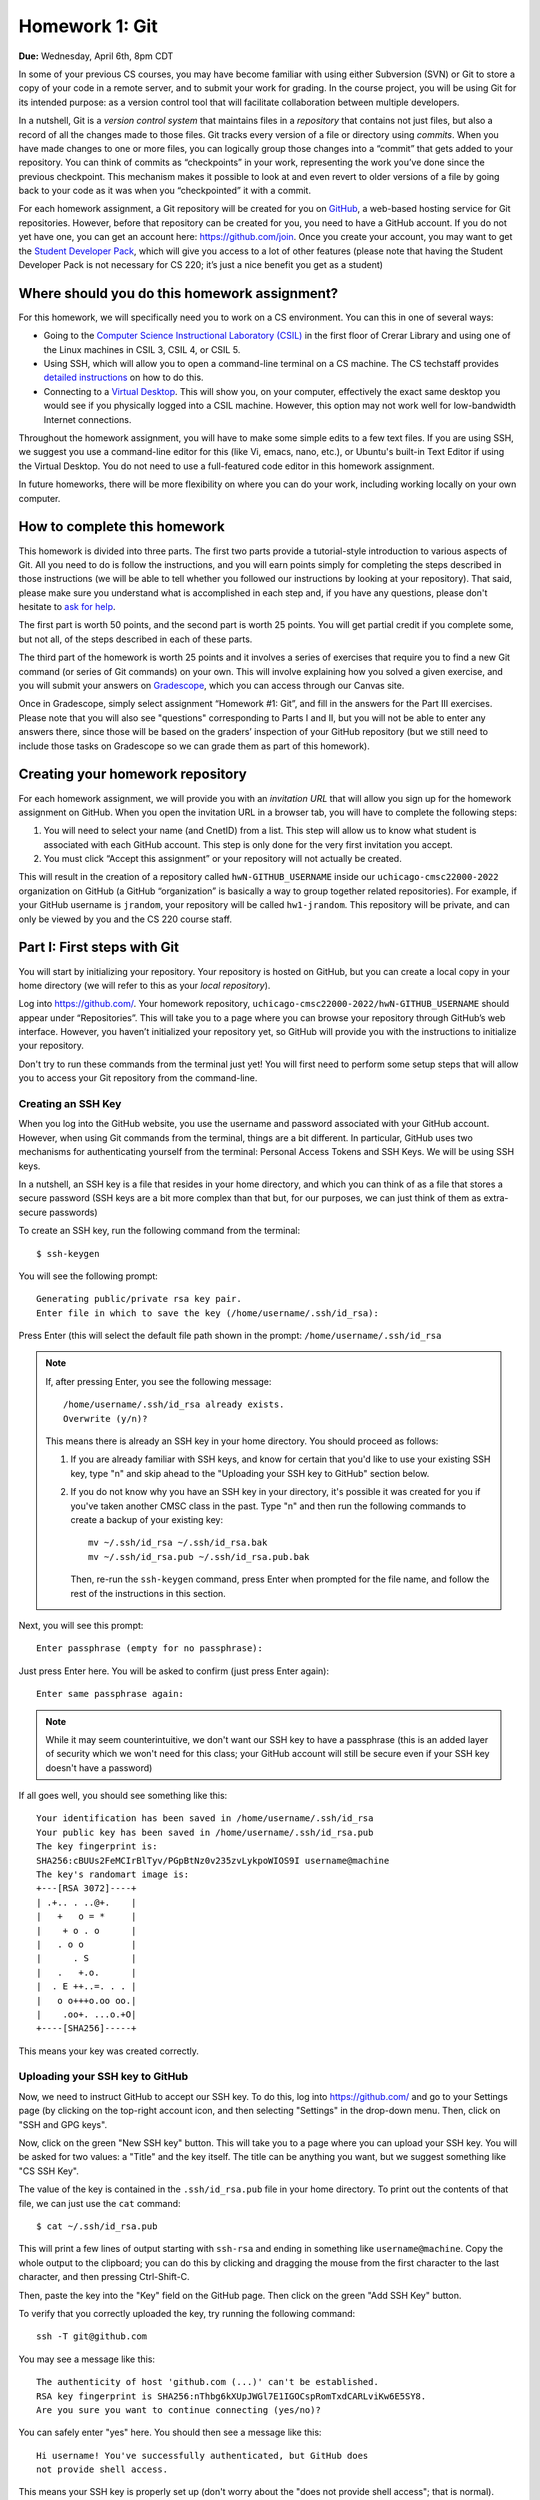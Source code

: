 Homework 1: Git
===============

**Due:** Wednesday, April 6th, 8pm CDT

In some of your previous CS courses, you may have become familiar with
using either Subversion (SVN) or Git to store a copy of your code
in a remote server, and to submit your work for grading.
In the course project, you will be using Git for its intended purpose:
as a version control tool that will facilitate collaboration between
multiple developers.

In a nutshell, Git is a *version control system* that maintains files in a
*repository* that contains not just files, but also a record of all the
changes made to those files. Git tracks every version of a file or
directory using *commits*. When you have made changes to one or more
files, you can logically group those changes into a “commit” that gets
added to your repository. You can think of commits as “checkpoints” in
your work, representing the work you’ve done since the previous
checkpoint. This mechanism makes it possible to look at and even revert
to older versions of a file by going back to your code as it was when
you “checkpointed” it with a commit.

For each homework assignment, a Git repository will be created for you on
`GitHub <https://github.com/>`__, a web-based hosting service for Git
repositories. However, before that repository can be created for you,
you need to have a GitHub account. If you do not yet have one, you can
get an account here: https://github.com/join. Once you create your
account, you may want to get the `Student Developer
Pack <https://education.github.com/pack>`__, which will give you access
to a lot of other features (please note that having the Student
Developer Pack is not necessary for CS 220; it’s just a nice benefit you
get as a student)

Where should you do this homework assignment?
---------------------------------------------

For this homework, we will specifically need you to work on a CS environment.
You can this in one of several ways:

-  Going to the
   `Computer Science Instructional Laboratory (CSIL) <https://csil.cs.uchicago.edu/>`__
   in the first floor of Crerar Library and using one of the Linux
   machines in CSIL 3, CSIL 4, or CSIL 5.
-  Using SSH, which will allow you to open a command-line terminal on a
   CS machine. The CS techstaff provides `detailed
   instructions <https://howto.cs.uchicago.edu/remote_access>`__ on how
   to do this.
-  Connecting to a `Virtual
   Desktop <https://howto.cs.uchicago.edu/techstaff:vdesk>`__. This will
   show you, on your computer, effectively the exact same desktop you
   would see if you physically logged into a CSIL machine. However, this
   option may not work well for low-bandwidth Internet connections.

Throughout the homework assignment, you will have to make some simple edits
to a few text files. If you are using SSH, we suggest you use a command-line
editor for this (like Vi, emacs, nano, etc.), or Ubuntu's built-in Text Editor
if using the Virtual Desktop. You do not need to use a full-featured code editor
in this homework assignment.

In future homeworks, there will be more flexibility on where you can do your
work, including working locally on your own computer.

How to complete this homework
-----------------------------

This homework is divided into three parts. The first two parts provide
a tutorial-style introduction to various aspects of Git. All you need
to do is follow the instructions, and you will earn points simply for completing the
steps described in those instructions
(we will be able to tell whether you followed our instructions by
looking at your repository). That said, please make sure you understand
what is accomplished in each step and, if you have any questions, please
don't hesitate to `ask for help <help.html>`__.

The first part is worth 50 points, and the second part is worth 25 points.
You will get partial credit if you complete some, but not all, of the steps
described in each of these parts.

The third part of the homework is worth 25 points and it involves a series of exercises
that require you to find a new Git command (or series
of Git commands) on your own. This will involve explaining how you solved
a given exercise, and you will submit your answers on
`Gradescope <https://gradescope.com/>`__, which you can access through
our Canvas site.

Once in Gradescope, simply select assignment “Homework #1: Git”, and fill in
the answers for the Part III exercises. Please note that you will also see
"questions" corresponding to Parts I and II, but you will not be able to
enter any answers there, since those will be based
on the graders’ inspection of your GitHub repository (but we still need
to include those tasks on Gradescope so we can grade them as part of
this homework).

Creating your homework repository
---------------------------------

For each homework assignment, we will provide you with an *invitation URL*
that will allow you sign up for the homework assignment on GitHub. When you
open the invitation URL in a browser tab, you will have to complete
the following steps:

#. You will need to select your name (and CnetID) from a list. This step will allow us to know what student is associated with each GitHub account. This step is only done for the very first invitation you accept.

#. You must click “Accept this assignment” or your repository will not actually be created.

This will result in the creation of a repository called
``hwN-GITHUB_USERNAME`` inside our ``uchicago-cmsc22000-2022`` organization
on GitHub (a GitHub “organization” is basically a way to group together
related repositories). For example, if your GitHub username is
``jrandom``, your repository will be called ``hw1-jrandom``. This
repository will be private, and can only be viewed by you and the CS 220
course staff.

Part I: First steps with Git
----------------------------

You will start by initializing your repository. Your
repository is hosted on GitHub, but you can create a local copy in your
home directory (we will refer to this as your *local repository*).

Log into https://github.com/. Your homework repository,
``uchicago-cmsc22000-2022/hwN-GITHUB_USERNAME`` should appear under
“Repositories”. This will take you to a page where you can browse your
repository through GitHub’s web interface. However, you haven’t
initialized your repository yet, so GitHub will provide you with the
instructions to initialize your repository.

Don't try to run these commands from the terminal just yet! You will first
need to perform some setup steps that will allow you to access
your Git repository from the command-line.

Creating an SSH Key
~~~~~~~~~~~~~~~~~~~

When you log into the GitHub website, you use the username and
password associated with your GitHub account. However, when using
Git commands from the terminal, things are a bit different.
In particular, GitHub uses two mechanisms for authenticating yourself
from the terminal: Personal Access Tokens and SSH Keys. We will
be using SSH keys.

In a nutshell, an SSH key is a file that resides in your home directory,
and which you can think of as a file that stores a secure password
(SSH keys are a bit more complex than that but, for our purposes,
we can just think of them as extra-secure passwords)

To create an SSH key, run the following command from the terminal::

    $ ssh-keygen

You will see the following prompt::

    Generating public/private rsa key pair.
    Enter file in which to save the key (/home/username/.ssh/id_rsa):

Press Enter (this will select the default file path shown in the prompt: ``/home/username/.ssh/id_rsa``

.. note::

   If, after pressing Enter, you see the following message::

        /home/username/.ssh/id_rsa already exists.
        Overwrite (y/n)?

   This means there is already an SSH key in your home directory.
   You should proceed as follows:

   1. If you are already familiar with SSH keys, and know for certain
      that you'd like to use your existing SSH key, type "n" and
      skip ahead to the "Uploading your SSH key to GitHub" section below.
   2. If you do not know why you have an SSH key in your directory,
      it's possible it was created for you if you've taken another
      CMSC class in the past. Type "n" and then run the following commands
      to create a backup of your existing key::

            mv ~/.ssh/id_rsa ~/.ssh/id_rsa.bak
            mv ~/.ssh/id_rsa.pub ~/.ssh/id_rsa.pub.bak

      Then, re-run the ``ssh-keygen`` command, press Enter when prompted
      for the file name, and follow the rest of the
      instructions in this section.

Next, you will see this prompt::

    Enter passphrase (empty for no passphrase):

Just press Enter here. You will be asked to confirm (just press Enter again)::

    Enter same passphrase again:

.. note::

    While it may seem counterintuitive, we don't want our SSH
    key to have a passphrase (this is an added layer of security which we won't
    need for this class; your GitHub account will still be secure even if your
    SSH key doesn't have a password)

If all goes well, you should see something like this::

    Your identification has been saved in /home/username/.ssh/id_rsa
    Your public key has been saved in /home/username/.ssh/id_rsa.pub
    The key fingerprint is:
    SHA256:cBUUs2FeMCIrBlTyv/PGpBtNz0v235zvLykpoWIOS9I username@machine
    The key's randomart image is:
    +---[RSA 3072]----+
    | .+.. . ..@+.    |
    |   +   o = *     |
    |    + o . o      |
    |   . o o         |
    |      . S        |
    |   .   +.o.      |
    |  . E ++..=. . . |
    |   o o+++o.oo oo.|
    |    .oo+. ...o.+O|
    +----[SHA256]-----+

This means your key was created correctly.

Uploading your SSH key to GitHub
~~~~~~~~~~~~~~~~~~~~~~~~~~~~~~~~

Now, we need to instruct GitHub to accept our SSH key. To do this, log into https://github.com/
and go to your Settings page (by clicking on the top-right account icon, and then selecting "Settings"
in the drop-down menu. Then, click on "SSH and GPG keys".

Now, click on the green "New SSH key" button. This will take you to a page where you can upload your
SSH key. You will be asked for two values: a "Title" and the key itself. The title can be anything
you want, but we suggest something like "CS SSH Key".

The value of the key is contained in the ``.ssh/id_rsa.pub`` file in your home directory. To print
out the contents of that file, we can just use the ``cat`` command::

    $ cat ~/.ssh/id_rsa.pub

This will print a few lines of output starting with ``ssh-rsa`` and ending in something like ``username@machine``.
Copy the whole output to the clipboard; you can do this by clicking and dragging the mouse from the first
character to the last character, and then pressing Ctrl-Shift-C.

Then, paste the key into the "Key" field on the GitHub page. Then click on the green "Add SSH Key"
button.

To verify that you correctly uploaded the key, try running the following command::

    ssh -T git@github.com

You may see a message like this::

    The authenticity of host 'github.com (...)' can't be established.
    RSA key fingerprint is SHA256:nThbg6kXUpJWGl7E1IGOCspRomTxdCARLviKw6E5SY8.
    Are you sure you want to continue connecting (yes/no)?

You can safely enter "yes" here. You should then see a message like this::

    Hi username! You've successfully authenticated, but GitHub does
    not provide shell access.

This means your SSH key is properly set up (don't worry about the "does not provide shell access"; that is
normal).

If you are unable to set up your SSH key, please make sure to ask for help. You will not
be able to complete the rest of the homework until you've set up your SSH key.

If you would like to set up SSH access from your personal computer at a later time,
GitHub provides some pretty detailed documentation on how to do this in a number
of different operating systems: `Connecting to GitHub with SSH <https://docs.github.com/en/github/authenticating-to-github/connecting-to-github-with-ssh>`__
Please note that we may not be able to assist you with SSH issues on your own computer.


Initializing your repository (continued)
~~~~~~~~~~~~~~~~~~~~~~~~~~~~~~~~~~~~~~~~

Ok, now we're actually ready to initialize your repository.
Do the following:

-  Create a directory in your home directory for CMSC 22000. The name
   and location of this directory is not important, so if you already
   have a preferred directory structure, you’re welcome to use it.
   Otherwise, we suggest you simply do this:

   ::

      cd
      mkdir -p cs220/hw1
      cd cs220/hw1

   (the ``-p`` flag to mkdir will create all the parent directories if
   needed; i.e., if you don't already have a ``cs220`` directory, it will
   create one, and then will create a ``hw1`` directory inside it)

-  Inside that folder, create a file called ``README.md`` and add your
   full name to the file.

-  On your repository’s GitHub page (on the GitHub website), right
   under “Quick setup — if you’ve done this kind of thing before”
   there is a URL field with two buttons: HTTPS and SSH.
   Make sure that “SSH” is selected.

Now, from inside your CMSC 22000 directory, run the commands that appear
under “…or create a new repository on the command line” *except* the
first one (the one that starts with ``echo``).

Don’t worry about what each individual command does; we will be seeing
what most of these commands do in this homework. However, if you encounter
any error messages, please make sure to let us know.

You can verify that your repository was correctly set up by going back
to your repository’s page on GitHub, you should now see it contains a
``README.md`` file. If you click on it, you can see its contents.

Creating a commit
~~~~~~~~~~~~~~~~~

If you make changes to your repository, the way to store those changes
(and the updated versions of the modified files) is by creating a
*commit*. So, let’s start by making some changes:

-  Edit ``README.md`` to also include your CNetID on the same line as your name
-  Create a new file called ``test.txt`` that contains a single line with the text ``Hello, world!``

Creating a commit is a two-step process. First, you have to indicate
what files you want to include in your commit. Let’s say we want to
create a commit that only includes the updated ``README.md`` file. We
can specify this operation explicitly using the ``git add`` command from
the terminal:

::

   git add README.md

This command will not print any output if it is successful.

To create the commit, use the ``git commit`` command. This command will
take all the files you added with ``git add`` and will bundle them into
a commit:

::

   git commit -m "Updated README.md"

The text after the ``-m`` is a short message that describes the changes
you have made since your last commit. Common examples of commit messages
might be “Finished homework 1” or “Implemented insert function for data
struct”.

.. warning::

   If you forget the ``-m`` parameter, Git will think that
   you forgot to specify a commit message. It will graciously open up a
   default editor so that you can enter such a message. This can be useful
   if you want to enter a longer commit message (including multi-line
   messages). We will experiment with this later.

Once you run the above command, you will see something like the
following output:

::

   [main 3e39c15] Updated README.md
    1 file changed, 1 insertion(+), 1 deletion(-)

You’ve created a commit, but you’re not done yet: you haven’t uploaded
it to GitHub yet. Forgetting this step is actually a very common
pitfall, so don’t forget to upload your changes. You must use the
``git push`` command for your changes to be uploaded to the Git
server. *If you don’t, the course staff will not be able to see your work*.
Simply run the following command from the Linux command-line:

::

   git push

This should output something like this:

::

    Enumerating objects: 5, done.
    Counting objects: 100% (5/5), done.
    Writing objects: 100% (3/3), 279 bytes | 279.00 KiB/s, done.
    Total 3 (delta 0), reused 0 (delta 0)
    To https://github.com/uchicago-cmsc22000-2022/hw1-GITHUB_USERNAME.git
       392555e..0c85752  main -> main

You can ignore most of those messages. The important thing is to not see
any warnings or error messages.

.. warning::

   When you push for the first time, you may get a message
   saying that ``push.default is unset``, and suggesting two possible
   commands to remedy the situation. While the rest of the commands in this homework
   will work fine if you don’t run either of these commands, you should run the
   command to use “simple” (this will prevent the warning from appearing
   every time you push)

You can verify that your commit was correctly pushed to GitHub by
going to your repository on the GitHub website. The ``README.md`` file should now
show the updated content (your name and CNetID)

In general, if you’re concerned about whether the course staff are seeing the
right version of your work, you can just go to GitHub. Whatever is shown
on your repository’s page is what the course staff will see. If you wrote
some code, and it doesn’t show up on GitHub, make sure you didn’t forget
to add your files, create a commit, and push the most recent commit to
the server.

``git add`` revisited and ``git status``
~~~~~~~~~~~~~~~~~~~~~~~~~~~~~~~~~~~~~~~~

Let’s make a further change to ``README.md``: Add a line with the text
``CMSC 22000 - Introduction to Software Development``.

So, at this point, we have a file we have already committed
(``README.md``) but where the *local* version is now out of sync with
the version on GitHub. Furthermore, earlier we created a ``test.txt``
file. Is it a part of our repository? You can use the following command
to ask Git for a summary of the files it is tracking:

::

   git status

This command should output something like this:

::

    On branch main
    Your branch is up to date with 'origin/main'.

    Changes not staged for commit:
      (use "git add <file>..." to update what will be committed)
      (use "git restore <file>..." to discard changes in working directory)
        modified:   README.md

    Untracked files:
      (use "git add <file>..." to include in what will be committed)
        test.txt

    no changes added to commit (use "git add" and/or "git commit -a")

.. note::

   When working on CS machines, you should see the message above.  At
   some point, you will start using git with your own machine.
   depending on the version of Git you have installed, the message
   under ``Changes not staged for commit`` may refer to a command
   called ``git checkout`` (instead of ``git restore``). 

Notice that there are two types of files listed here:

-  ``Changes not staged for commit``: This is a list of files that Git
   knows about and have been modified since your last commit, but which
   have not been added to a commit (with ``git add``). Note that we
   *did* use ``git add`` previously with ``README.md`` (which is why Git
   is “tracking” that file), but we have not run ``git add`` since our
   last commit, which means the change we made to ``README.md`` is not
   currently scheduled to be included in any commit. Remember: committing is
   a two-step process (you ``git add`` the files that will be part of
   the commit, and then you create the commit).

-  ``Untracked files``: This is a list of files that Git has found in
   the same directory as your repository, but which Git isn’t tracking.

.. warning::

   You may see some automatically generated files in your
   Untracked files section. Files that start with a pound sign (#) or end
   with a tilde should *not* be added to your repository. Files that end
   with a tilde are backup files created by some editors that are intended
   to help you restore your files if your computer crashes. In general,
   files that are automatically generated should not be committed to your
   repository. Other people should be able to generate their own versions,
   if necessary.

So, let’s go ahead and add ``README.md``:

::

   git add README.md

And re-run ``git status``. You should see something like this:

::

    On branch main
    Your branch is up to date with 'origin/main'.

    Changes to be committed:
      (use "git restore --staged <file>..." to unstage)
        modified:   README.md

    Untracked files:
      (use "git add <file>..." to include in what will be committed)
        test.txt

.. note::

   When working on CS machines, you should see the message above.
   When using your git on own machine and depending on the version of
   Git you have installed, the message under ``Changes to be
   committed`` may refer to a command called ``git reset`` (instead of
   ``git restore``).

Notice how there is now a new category of files:
``Changes to be committed``. Adding ``README.md`` not only added the
file to your repository, it also staged it into the next commit (which,
remember, won’t happen until you actually run ``git commit``).

If we now add ``test.txt``:

::

   git add test.txt

The output of ``git status`` should now look like this:

::

    On branch main
    Your branch is up to date with 'origin/main'.

    Changes to be committed:
      (use "git restore --staged <file>..." to unstage)
        modified:   README.md
        new file:   test.txt

Now, we are going to create a commit with these changes. Notice how we
are not going to use the ``-m`` parameter to ``git commit``:

::

   git commit

When you omit ``-m``, Git will open a terminal text editor where you can
write your commit message, including multi-line commit messages. By
default, the CS machines will use `nano <https://www.nano-editor.org/>`__ for this.
You should see something like this:

::

    # Please enter the commit message for your changes. Lines starting
    # with '#' will be ignored, and an empty message aborts the commit.
    #
    # On branch main
    # Your branch is up to date with 'origin/main'.
    #
    # Changes to be committed:
    #       modified:   README.md
    #       new file:   test.txt
    #


Now, type in the following commit message above the lines that start with ``#``:

::

   Homework 1 updates:

   - Added test.txt
   - Updated README.md file

In nano, you can save the file and exit by pressing Control-X, entering "Y" when
prompted to "save modified buffer" (i.e., whether to save the file before exiting),
and then Enter (you will be asked to confirm the filename to save; do not modify this
in any way, just confirm by pressing Enter).

This will complete the commit, and you will see a message like this:

::

    [main 1810c54] Homework 1 updates:
     2 files changed, 3 insertions(+), 1 deletion(-)
     create mode 100644 test.txt


.. note::

    If you want to change your default command-line editor, add a line like this:

    ::

       export EDITOR=myfavoriteeditor

    At the end of the ``.bashrc`` file in your home directory (make sure you
    replace ``myfavoriteeditor`` with the command for your favorite
    command-line editor: ``vi``, ``emacs``, ``nano``, ``mcedit``, etc.)

Now, edit ``README.md`` and ``test.txt`` and add an extra line to each of them with the text
``Git is pretty cool``. Running ``git status`` should now show the
following:

::

    On branch main
    Your branch is ahead of 'origin/main' by 1 commit.
      (use "git push" to publish your local commits)

    Changes not staged for commit:
      (use "git add <file>..." to update what will be committed)
      (use "git restore <file>..." to discard changes in working directory)
        modified:   README.md
        modified:   test.txt


If we want to create a commit with these changes, we could simply run
``git add README.md test.txt``, but this can get cumbersome if we want to
add a lot of files. Fortunately, we can also do
this:

::

   git add -u

This command will add every file that Git is tracking, and will ignore untracked
files. There are a few other shortcuts for adding multiple files, like
``git add .`` and ``git add --all``, but we strongly suggest you avoid them,
since they can result in adding files you did not intend to add to your
repository.

So, if you run ``git add -u`` and create a commit:

::

   git commit -m "A few more changes"

``git status`` will now show this:

::

    On branch main
    Your branch is ahead of 'origin/main' by 2 commits.
      (use "git push" to publish your local commits)

    nothing to commit, working tree clean


The message ``Your branch is ahead of 'origin/main' by 2 commits.`` is
telling you that your local repository contains two commits that have
not yet been uploaded to GitHub. In fact, if you go to your repository
on the GitHub website, you’ll see that the two commits we just created
are nowhere to be seen. As helpfully pointed out by the above output,
all we need to do is run ``git push``, which should show something like
this:

::

    Enumerating objects: 10, done.
    Counting objects: 100% (10/10), done.
    Delta compression using up to 16 threads
    Compressing objects: 100% (6/6), done.
    Writing objects: 100% (8/8), 728 bytes | 728.00 KiB/s, done.
    Total 8 (delta 1), reused 0 (delta 0)
    remote: Resolving deltas: 100% (1/1), done.
    To git@github.com:uchicago-cmsc22000-2022/hw1-GITHUB_USERNAME.git
       0c85752..e3f9ef1  main -> main


Now go to GitHub. Do you see the updates in your repository? Click on
“Commits” (above the file listing in your repository). If you click on
the individual commits, you will be able to see the exact changes that
were included in each commit.

Now, ``git status`` will look like this:

::

    On branch main
    Your branch is up to date with 'origin/main'.

    nothing to commit, working tree clean


If you see ``nothing to commit, working tree clean``, that means
that there are no changes in your local repository since the last commit
you created (and, additionally, the above output also tells us that all
our commits have also been uploaded to GitHub)

Working from multiple locations
~~~~~~~~~~~~~~~~~~~~~~~~~~~~~~~

So far, you have a local repository in your CS home directory, which you
have been uploading to GitHub using the ``git push`` command. However,
if you work from multiple locations (e.g., on a CS machine but also from
your laptop), you will need to be able to create a local repository in
those locations too. You can do this by running the ``git clone``
command (don’t run this command just yet):

::

   git clone git@github.com:uchicago-cmsc22000-2022/hw1-GITHUB_USERNAME.git

This will create a local repository that “clones” the version of the
repository that is currently stored on GitHub.
For the purposes of this homework, we'll create this second copy in a
separate directory of the same machine where you've been running Git
commands so far. Open a second terminal window, and run the following:

::

   mkdir -p /tmp/$USER/cs220
   cd /tmp/$USER/cs220
   git clone git@github.com:uchicago-cmsc22000-2022/hw1-GITHUB_USERNAME.git

Make sure to replace ``GITHUB_USERNAME`` with your GitHub username!

Take into account that, when you run ``git clone``, the repository is
not cloned *into* the current directory. Instead, a *new* directory
(with the same name as the repository) will be created in the current
directory, and you will need to ``cd`` into it to use Git commands for
that repository.

You now have two local copies of the repository: one in your home
directory (``/home/USER/cs220/hw1``), which we will refer to as your
*home* repository for now and one in ``/tmp``
(``/tmp/USER/cs220/hw1-GITHUB_USERNAME``) which we will
refer to as your *temp* repository.


Now, switch to the window that is open to your home repository, add a
line to ``test.txt`` with the text ``One more change!``. Create a
commit for that change and push it to GitHub (you should know how to
do this by now, but make sure to ask for help if
you’re unsure of how to proceed). Also, you don't have to use any
specific commit message (unlike previous steps where we gave you the
exact message), but make sure your commit message is descriptive and
to the point.

Next, switch to the window that is open to your temp repository, check
if that change appears in the ``test.txt`` file. It will not, because
you have not yet downloaded the latest commits from the
repository. You can do this by running this command:

::

   git pull

This should output something like this:

::

    remote: Enumerating objects: 5, done.
    remote: Counting objects: 100% (5/5), done.
    remote: Compressing objects: 100% (2/2), done.
    remote: Total 3 (delta 0), reused 3 (delta 0), pack-reused 0
    Unpacking objects: 100% (3/3), 312 bytes | 20.00 KiB/s, done.
    From git@github.com:uchicago-cmsc22000-2022/hw1-GITHUB_USERNAME.git
       e3f9ef1..5716877  main       -> origin/main
    Updating e3f9ef1..5716877
    Fast-forward
     test.txt | 3 ++-
     1 file changed, 2 insertions(+), 1 deletion(-)


If you have multiple local repositories (e.g., one on a CS machine and
one on your laptop), it is very important that you remember to run
``git pull`` before you start working, and that you ``git push`` any
changes you make. Otherwise, your local repositories (and the repository
on GitHub) may *diverge* leading to a messy situation called a *merge
conflict* (we discuss conflicts in more detail below). This will be
specially important once you start using Git for its intended purpose:
to collaborate with multiple developers, where each developer will have
their own local repository, and it will become easier for some
developers’ code to diverge from others’.

Discarding changes and unstaging
~~~~~~~~~~~~~~~~~~~~~~~~~~~~~~~~

One of the benefits of using a version control system is that it is very
easy to inspect the history of changes to a given file, as well as to
undo changes we did not intend to make.

For example, edit ``test.txt`` to remove all its contents. Make sure you
do this in your home repository (``/home/USER/cs220/hw1``)
and not in the temp repository you created earlier.

``git status`` will tell us this:

::

    On branch main
    Your branch is up to date with 'origin/main'.

    Changes not staged for commit:
      (use "git add <file>..." to update what will be committed)
      (use "git restore <file>..." to discard changes in working directory)
        modified:   test.txt


If we want to discard the changes we made to ``test.txt``, all we have
to do is follow the helpful advice provided by the above output:

::

   git restore test.txt

.. note::

   In older versions of Git, ``git status`` may refer to the ``git checkout`` command.
   In that case, run this command instead::

        git checkout -- test.txt

If you open ``test.txt``, you’ll see that its contents have been
magically restored!

Now, edit ``test.txt`` and ``README.md`` to add an additional line with
the text ``Hopefully our last change...``. Run ``git add -u`` but don’t
commit it just yet. ``git status`` will show this:

::

    On branch main
    Your branch is up to date with 'origin/main'.

    Changes to be committed:
      (use "git restore --staged <file>..." to unstage)
        modified:   README.md
        modified:   test.txt


Now, let’s say we realized we want to commit the changes to
``README.md``, but not to ``test.txt``. However, we’ve already told git
that we want to include ``test.txt`` in the commit. Fortunately, we can
“un-include” it (or “unstage” it, in Git lingo) by running this:

::

   git restore --staged test.txt

.. note::

   In older versions of Git, ``git status`` may refer to the ``git reset`` command.
   In that case, run this command instead::

        git reset HEAD test.txt

Now, ``git status`` will show the following:

::

    On branch main
    Your branch is up to date with 'origin/main'.

    Changes to be committed:
      (use "git restore --staged <file>..." to unstage)
        modified:   README.md

    Changes not staged for commit:
      (use "git add <file>..." to update what will be committed)
      (use "git restore <file>..." to discard changes in working directory)
        modified:   test.txt


Go ahead and run ``git commit``. The commit will now include only
``README.md``.

We're nearing the end of the first part of the homework so, before
continuing to the second part of the homework, let's make sure all
our changes have been committed and pushed::

    git add -u
    git commit -m"Wrapping up first part of the homework"
    git push

Before continuing, make sure ``git status`` shows this::

    On branch main
    Your branch is up to date with 'origin/main'.

    nothing to commit, working tree clean

Looking at the commit log
~~~~~~~~~~~~~~~~~~~~~~~~~

Once you have made multiple commits, you can see these commits, their
dates, commit messages, author, etc. by typing ``git log``. This command
will open a scrollable interface (using the up/down arrow keys) that you
can get out of by pressing the ``q`` key. As we saw earlier, you can
also see the history of commits through on GitHub’s web interface, but
it is also useful to be able to access the commit log directly from the
terminal, without having to open a browser.

Each commit will have a *commit hash* (usually referred to as the
*commit SHA*) that looks something like this:

::

   9119c6ffcebc2e3540d587180236aaf1222ee63c

This is a unique identifier that we can use to refer to that commit
elsewhere. For example, choose any commit from the commit log and run
the following:

::

   git show COMMIT_SHA

Make sure to replace ``COMMIT_SHA`` with a commit SHA that appears in
your commit log.

This will show you the changes that were included in that commit. The
output of ``git show`` can be a bit hard to parse at first but the most
important thing to take into account is that any line starting with a
``+`` denotes a line that was added, and any line starting with a ``-``
denotes a line that was removed.

Pro tip: in any place where you have to refer to a commit SHA, you can
just write the first few characters of the commit SHA. For example, for
commit ``9119c6ffcebc2e3540d587180236aaf1222ee63c`` we could write just
this:

::

   git show 9119c6f

Git will only complain if there is more than one commit that starts with
that same prefix.


Part II: Working collaboratively with Git
-----------------------------------------

Suppose you are working with a classmate on a homework assignment that
requires producing a single file called ``hw1.c`` that includes the
implementation of some functions. If the file is located in a shared
filesystem (like the CS filesystem where the same home directories
appear on all the CS machines), the two of you could edit it at the same
time, but you’d have to be careful not to overwrite each other’s work.

For example, suppose you both open the file and it contains the
following:

::

   int foo()
   {
       // Write your code here
   }

You decide to work on function ``bar()`` and your partner decides to
work on function ``baz()``. So, you end up with this file:

::

   int foo()
   {
       // Write your code here
   }

   int bar()
   {
       // ...
   }

And your partner ends up with this:

::

   int foo()
   {
       // Write your code here
   }

   int baz()
   {
       // ...
   }

If you save the file, and then your partner saves it after you, their
version of the file will overwrite yours, so all your work on ``bar()``
will be overwritten.

Ideally, we would like to end up with a consolidated version of the file
that looks like this:

::

   int foo()
   {
       // Write your code here
   }

   int bar()
   {
       // ...
   }

   int baz()
   {
       // ...
   }

Of course, instead of using a shared filesystem, you could instead
decide that only one person can edit the file at a time, but that would
involve a lot of overhead in coordinating each other’s work.

Consider this other scenario: let’s say that the ``foo()`` function
involves implementing two sub-tasks, which you divide amongst
yourselves, and you each replace the ``// Write your code here`` with
your code (for the sake of simplicity, let’s assume that each sub-task
is implemented with a single ``printf``). Your code might look like
this:

::

   int foo()
   {
       printf("Implemented task 1\n");
   }

And your partner’s code might look like this:

::

   int foo()
   {
       printf("Implemented task 2\n");
   }

This actually represents a *conflict* in your code: you each have
divergent replacements for the ``// Write your code here`` line, and it
is not clear which version is the correct one. In fact, while there may
be cases where we simply want to use one version over another, in this
case we would like to *merge* these two versions together to produce
something like this:

::

   int foo()
   {
       printf("Implemented task 1\n");
       printf("Implemented task 2\n");
   }

Notice how, earlier, there was no conflict when implementing ``bar()``
and ``baz()`` because you were adding code to ``hw1.c``, instead of
replacing existing code with different versions.

Version control systems like Git are very useful when dealing with
scenarios like the ones above. They will allow two (or more) developers
to work concurrently on the same code and, whenever possible, will
automatically merge together changes that do not conflict. When a
conflict does arise, Git provides a specific mechanism to resolve that
conflict, which we discuss in the following sections.

Branches
~~~~~~~~

So far, the commits in your homework repository have created a linear
sequence of changes like this:

.. figure:: git-branches.png
   :alt: branches

This is known as the ``main`` branch of your repository (Git itself uses
the name ``master`` by default, but GitHub `uses the name "main" <https://github.com/github/renaming>`__).
But, what
is a "branch"? A branch, loosely, is an
**independent commit history** than can be manipulated in its own right.
So far, you have been working with only one branch (the ``main`` branch) and,
thus, with a single linear history of commits.

However, Git (and most version control systems) allow you to create
*multiple* branches. These branches are not completely independent of
each other as, ordinarily, a branch must be “branched off” from an
existing commit. So, for example, we could have the following:

.. figure:: git-branches-2.png
   :alt: branches2

Here, besides the ``main`` branch, we have an additional ``foo`` branch
which could be used to work on a separate feature of a project (or, in this
case, on an additional ``foobar.c`` file where we are implementing a ``foo()``
function).  This
separate branch allows us to work on this task independently from other
tasks; this may seem over-complicated, but suppose you were working on
this homework with a classmate: branches would allow you to work independently
without having to step on each other’s toes. This is similar to the
first example we showed above (where two developers could be working on
separate functions, ``bar()`` and ``baz()``).

To experiment with branches, start by adding a file called ``echo.c``
to your repository, with the following contents:

::

    /* echo.c - echo user input */
    /* [AUTHOR GOES HERE] */
    /* Last updated: 3/28/22 */

    #include <stdio.h>
    #include <stdlib.h>
    #include <string.h>

    int main(){
        char input[500];
        while(fgets(input, 500, stdin)){  //read from STDIN (aka command-line)
            printf("%s\n", input);  //print out what user typed in
            memset(input, 0, strlen(input));  //reset string to all 0's
        }
        return 1;
    }

Make sure to add and commit the file::

    git add echo.c
    git commit -m"Added echo.c"


Now, let’s create a new branch in your repository. The
branch will be called ``add-author`` and you can create it by running
this:

::

   git checkout -b add-author

If you run ``git branch``, you can see the list of branches in the
repository, with the current branch highlighted with an asterisk:

::

   * add-author
     main

The *current branch* of a local repository is the branch where any new
commits will be added to. Remember, a single branch is a linear sequence
of commits and, when we have multiple branches (as shown in the diagram
above), a commit could be placed after the last commit, or *head*, of
any branch. The head of the current branch is referred to as the
``HEAD`` (in all caps) of the repository.

You can switch the current branch by using the ``git checkout`` command.
For example:

::

    $ git checkout main
    Switched to branch 'main'
    Your branch is up to date with 'origin/main'.
    $ git branch
      add-author
    * main
    $ git checkout add-author
    Switched to branch 'add-author'
    $ git branch
    * add-author
      main

Now, let’s add a commit to the ``add-author`` branch. Simply edit the
``echo.c`` file and replace ``[AUTHOR GOES HERE]`` with your name. Let's
add and commit this change::

    git add echo.c
    git commit -m"Updated author in echo.c"

Now, let's push this change. We'll actually be prevented from doing so:

::

   $ git push
   fatal: The current branch add-author has no upstream branch.
   To push the current branch and set the remote as upstream, use

       git push --set-upstream origin add-author


**This means the push has not been completed**. The reason for this is
that we haven’t told Git where to push this new branch (it will not
assume that it has to be pushed to the GitHub repository). Fortunately,
you can resolve this issue simply by running the verbatim command
provided in the error message:

::

    $ git push --set-upstream origin add-author
    Enumerating objects: 5, done.
    Counting objects: 100% (5/5), done.
    Delta compression using up to 16 threads
    Compressing objects: 100% (3/3), done.
    Writing objects: 100% (3/3), 367 bytes | 367.00 KiB/s, done.
    Total 3 (delta 1), reused 0 (delta 0)
    remote: Resolving deltas: 100% (1/1), completed with 1 local object.
    remote:
    remote: Create a pull request for 'add-author' on GitHub by visiting:
    remote:      https://github.com/uchicago-cmsc22000-2022/hw1-GITHUB_USERNAME/pull/new/add-author
    remote:
    To git@github.com:uchicago-cmsc22000-2022/hw1-GITHUB_USERNAME.git
     * [new branch]      add-author -> add-author
    Branch 'add-author' set up to track remote branch 'add-author' from 'origin'.

Note: You should ignore the "pull request" instructions in the above message.
We will cover pull requests later in the quarter.

If you now go to your repository on GitHub,
and click on the “Branch” pull-down list, you will see ``add-author`` in
the list of branches.

Please note that, from this point onwards, you'll be able to push this
new branch just by running ``git push`` (the ``--set-upstream`` option
is only necessary the first time you push a new branch)

Merging
~~~~~~~

The ``main`` branch is, by convention, the “stable” branch of the
repository, in the sense that it should only contain stable (not broken)
code. So, it is very common to create separate branches to implement
specific tasks, features, etc. and to then *merge* them back to the
``main`` branch once that work is finished. This keeps the ``main``
branch much cleaner, as it only contains the “final” version of our code
at any point, instead of lots of commits that may represent work in
progress.

When we merge a branch with another branch, we basically take all the
changes done in all the commits in the origin branch, and add them to
the destination branch. This is done by creating a new commit, called a
*merge commit*, to merge together the heads of the two branches. For
example, in this diagram, commit ``854bff54`` merges ``foo`` into
``main``:

.. figure:: git-branches-3.png
   :alt: branches3

Now, let’s say we want to merge the changes from our ``add-author`` branch into
the ``main`` branch. We first need to switch to the ``main`` branch:

::

   git checkout main

Then, we use ``git merge`` to specify that we want to merge
``add-author`` into the current branch (``main``):

::

   git merge add-author

If the merge works, you should see the following:

::

    Updating 2a78570..a893dc8
    Fast-forward
     echo.c | 2 +-
     1 file changed, 1 insertion(+), 1 deletion(-)

You should open ``echo.c`` to verify that the merge was completed
successfully.

However, if you run ``git log``, you won’t see any special “merge
commit” in the log history:

::

    commit a893dc8d2843b1f00f1f083cf7a32931aaef909e (HEAD -> main, add-author)
    Author: Borja Sotomayor <borja@cs.uchicago.edu>
    Date:   Sat Mar 27 11:08:21 2021 -0500

        Updated author in echo.c

    commit 2a7857065581a0c003418c308cd0330b1021d32d (origin/main)
    Author: Borja Sotomayor <borja@cs.uchicago.edu>
    Date:   Sat Mar 27 11:00:12 2021 -0500

        Wrapping up first part of the homework

    commit 6b336a1d68b868da708c38bf3e1683155ae2967f
    Author: Borja Sotomayor <borja@cs.uchicago.edu>
    Date:   Sat Mar 27 10:53:21 2021 -0500

        Added echo.c


The reason for this is that this was a fairly trivial merge which could
be *fast-forwarded*, because the commit in ``add-author``
(``Updated author in echo.c``) descends directly from the
``Added echo.c`` commit in ``main``, so we can simply take
that commit and add it to ``main``.

Merge conflicts
~~~~~~~~~~~~~~~

Things get a bit trickier if we try to merge branches where
the code has diverged in some way. For example, let's create
a new branch called ``update-buffer-size``::

    git checkout -b update-buffer-size

Now, update ``echo.c`` so the size of the ``input`` array is ``1000``
instead of ``500`` (similarly, update the second parameter to ``fgets``
accordingly).

Let's commit and push this change::

    $ git add echo.c
    $ git commit -m"Updated buffer size to 1000"
    [update-buffer-size a72bbd0] Updated buffer size to 1000
     1 file changed, 2 insertions(+), 2 deletions(-)
    $ git push --set-upstream origin update-buffer-size
    Total 0 (delta 0), reused 0 (delta 0)
    remote:
    remote: Create a pull request for 'update-buffer-size' on GitHub by visiting:
    remote:      https://github.com/uchicago-cmsc22000-2022/hw1-GITHUB_USERNAME/pull/new/update-buffer-size
    remote:
    To git@github.com:uchicago-cmsc22000-2022/hw1-GITHUB_USERNAME.git
     * [new branch]      update-buffer-size -> update-buffer-size
    Branch 'update-buffer-size' set up to track remote branch 'update-buffer-size' from 'origin'.


Now, let's switch to the ``main`` branch::

    git checkout main

The buffer size in ``echo.c`` will still be 500. Let's make a change
that will conflict with the change we made on a separate branch:
change the buffer to ``250``, and commit that change::

    $ git add echo.c
    $ git commit -m"Updated buffer size to 250"
    [main e5ec414] Updated buffer size to 250
     1 file changed, 2 insertions(+), 2 deletions(-)

So, we're now in a situation where the ``main`` branch and the ``update-buffer-size``
branches have each made conflicting changes to the same lines. While we've artificially
created this situation, take into account that this can easily happen in a project
with multiple developers: one developer could decide to change the buffer size to
1000, while another decides that 250 is enough.

Let's see what happens if we try to merge ``update-buffer-size``:

::

    $ git merge update-buffer-size
    Auto-merging echo.c
    CONFLICT (content): Merge conflict in echo.c
    Automatic merge failed; fix conflicts and then commit the result.

Git has detected a merge conflict! A merge conflict is basically Git telling us
“I see two conflicting changes on these two branches, and I don’t know
how to resolve them automatically; you need to tell me how to do it”.

Merge conflicts will also be shown on ``git status``:

::

    $ git status
    On branch main
    Your branch is ahead of 'origin/main' by 2 commits.
      (use "git push" to publish your local commits)

    You have unmerged paths.
      (fix conflicts and run "git commit")
      (use "git merge --abort" to abort the merge)

    Unmerged paths:
      (use "git add <file>..." to mark resolution)
        both modified:   echo.c

    no changes added to commit (use "git add" and/or "git commit -a")


If you open ``echo.c``, you will see something like this:

::

    int main(){
    <<<<<<< HEAD
        char input[250];
        while(fgets(input, 250, stdin)){  //read from STDIN (aka command-line)
    =======
        char input[1000];
        while(fgets(input, 1000, stdin)){  //read from STDIN (aka command-line)
    >>>>>>> update-buffer-size
            printf("%s\n", input);  //print out what user typed in
            memset(input, 0, strlen(input));  //reset string to all 0's
        }
        return 1;
    }

In general, any time you see something like this:

::

   <<<<<<< branch1

   =======

   >>>>>>> branch2

This is Git telling you “this is the version of the code in branch
``branch1`` and the version of the code in ``branch2``; tell me which
one to use”.

In some cases, this will just involve editing the file to keep the
exact version in one of the two branches. However, we are not required
to do so. For example, the developer handling this merge conflict
may look at this and realize that the buffer size should actually be
300. In that case, we would just replace this:

::

    <<<<<<< HEAD
        char input[250];
        while(fgets(input, 250, stdin)){  //read from STDIN (aka command-line)
    =======
        char input[1000];
        while(fgets(input, 1000, stdin)){  //read from STDIN (aka command-line)
    >>>>>>> update-buffer-size

with this:

::

    char input[300];
    while(fgets(input, 300, stdin)){  //read from STDIN (aka command-line)

i.e., the full ``echo.c`` file should look like this::

    /* echo.c - echo user input */
    /* YOUR_NAME */
    /* Last updated: 3/28/22 */

    #include <stdio.h>
    #include <stdlib.h>
    #include <string.h>

    int main(){
        char input[300];
        while(fgets(input, 300, stdin)){  //read from STDIN (aka command-line)
            printf("%s\n", input);  //print out what user typed in
            memset(input, 0, strlen(input));  //reset string to all 0's
        }
        return 1;
    }

Now, we need to tell Git that we’ve resolved the merge conflict. We do
this by using ``git add``:

::

   git add echo.c

Note how now ``git status`` recognizes that the merge conflict has been
resolved, but has yet to be committed:

::

    $ git status
    On branch main
    Your branch is ahead of 'origin/main' by 2 commits.
      (use "git push" to publish your local commits)

    All conflicts fixed but you are still merging.
      (use "git commit" to conclude merge)

    Changes to be committed:
        modified:   echo.c


So, all we need to do is to run this command:

::

   git commit

This will open up an editor with a default commit message like
``Merge branch 'update-buffer-size' into main``. You could change this
to something like ``Merging 'update-buffer-size' (buffer should actually be 300)``
to indicate that you did not actually accept the changes from the ``update-buffer-size``
branch but, for the purposes of this homework, you can also just use the default message.

Once you save the commit message, the
merge will be completed and you will see something like this:

::

   [main e58a1ba] Merge branch 'update-buffer-size' into main

That is the *merge commit* for this merge; if you run ``git log``, you
will see that the commit history now includes the commit from
``update-buffer-size``, as well as the merge commit. Notice how it includes a
``Merge:`` line telling us which two commits were merged:

::

    commit e58a1baa2d6d408027a04d19ca322ef4ceaae9da (HEAD -> main)
    Merge: e5ec414 a72bbd0
    Author: Borja Sotomayor <borja@cs.uchicago.edu>
    Date:   Sat Mar 27 11:25:43 2021 -0500

        Merge branch 'update-buffer-size' into main

    commit e5ec414fb5422487f3d0469583461c9a260432d9
    Author: Borja Sotomayor <borja@cs.uchicago.edu>
    Date:   Sat Mar 27 11:15:04 2021 -0500

        Updated buffer size to 250

    commit a72bbd0ee5302906177cc9f62d4ff55e1a02c999 (update-buffer-size)
    Author: Borja Sotomayor <borja@cs.uchicago.edu>
    Date:   Sat Mar 27 11:12:57 2021 -0500

        Updated buffer size to 1000


Before continuing with the rest of the homework, make sure to ``git push``
your work.

Part III: Additional Exercises
------------------------------

The remainder of the homework involves a series of short exercises
that require you to find a new Git command (or series
of Git commands) on your own (i.e., these exercises cannot be solved
just with the commands we've explained so far).

This is a very useful skill to develop:
most software developers never take a course on Git or read a full book
on Git before starting to use it; they learn the basics (like you did in
this homework), and then rely on online documentation to fill the gaps.

So, for the following tasks, you are allowed to obtain the answers in
any way you want **EXCEPT** by asking someone (other than a CS 220
instructor or TA) to help you. This means you cannot ask for hints,
solutions, pointers to documentation, etc. from *anyone* (classmates,
roommates, friends, parents, etc.). There is one exception, though: if
someone asks a question on the ``#course-homework`` channel on Slack, you
are allowed to help them out there, as long as you don’t provide them
with the answer (however, you are allowed to provide them with links to
resources they may find useful to figure out the task). See our `Getting Help <help.html>`__ page for more details on the
``#course-homework`` channel.

Please note that you are welcome to take the answer verbatim from a
website, online reference, online forum, etc. as long as you provide
*attribution* (i.e., you need to tell us where you found the answer). Of
course, you must also follow the instructions you find in those
references to complete the task you’ve been given.

Pro tip: Sometimes, just Googling for “how do I…” will yield the answer
or, at least, some solid leads.

Finally, remember that, for these exercises, we will be looking at repository
to check whether you performed the requested actions, but you will also have
to provide a brief explanation on Gradescope.

Exercise 1
~~~~~~~~~~

(5 points) Add the following line to the ``test.txt`` file:

::

   Yet another change!

Create a commit for this change with commit message ``Updated README.md for Exercise 1``
(yes, exactly that commit message) but make sure you *don’t push it*.

Wait! What an embarrassing mistake! (you means to say you're updating ``test.txt``,
not ``README.md``). Find out how you can edit the commit
message of an existing commit (i.e., the solution is not to create a new
commit; you have to find out how to edit the commit message of the
commit you just created). Update the commit message to be ``Updated test.txt for Exercise 1``.

On Gradescope, explain how you updated the commit message (feel
free to simply copy-paste the command you ran and its output). Make sure
to explain how you found out the answer to this questions! (including
citing any relevant sources).

Exercise 2
~~~~~~~~~~

(5 points) Take a look at the following project on GitHub:
https://github.com/junegunn/fzf. All you need to know about this project
is that it provides a very handy tool called ``fzf`` that is run from
the terminal, and which can take some number of command-line arguments.

Clone this repository on your machine, but make sure you clone it in a
directory *outside* the local repository you’ve been using so far in
this homework. Then, find the exact commit where the authors of this project
added a ``--no-mouse`` option to the ``fzf`` command (hint: commit
messages will usually mention when a new feature is added, and this
project is no exception).

Take into account that, while you should be able to find this out using
only Git commands, you may need to find out a convenient way of
exploring the commit log (instead of just scrolling endlessly until you
find some mention of the ``--no-mouse`` option).

On Gradescope, provide the commit SHA and commit message of the commit
that added the ``--no-mouse`` option, and explain how you located that commit.

.. warning::

   You should ignore any Git instructions provided in the
   ``fzf`` documentation (specially in their ``README`` file). These will
   lead you down the wrong path.

Exercise 3
~~~~~~~~~~

(5 point) Edit ``README.md`` (in your repository, not in the ``fzf``
repository you just cloned) and add any content to the file. Figure out
how you can get Git to tell you the changes you’ve made to the file
relative to the latest commit. Note that this is different from using
``git show``, as we have not yet committed these changes.

On Gradescope, specify what command you used.

Before continuing, undo your changes using ``git restore``.

Exercise 4
~~~~~~~~~~

(5 points) Create a file called ``mistake.txt`` with any content. Add,
commit, and push it to your repository.

Actually, adding that file was a mistake (duh!). Figure out how to
remove that file from your repository, while keeping a record of the
fact that the file existed at some point. In other words, we are not
asking you to *undo* the commit that created the file. We’re asking you
to create a commit that will remove the file.

On Gradescope, explain how you did this.

Note: The next task asks you to do something similar, and this task can
technically be accomplished using the same (more general) mechanism in
the next exercise. For this task, you should find a command that specifically
allows you to remove files.

Exercise 5
~~~~~~~~~~

(5 points) Edit ``README.md`` to add the text ``This is a mistake``.
Add and commit (but do not push) this change. Edit the file again to add
the test ``This is also a mistake``. Add and commit (but do not push)
this change.

Now, let’s say we want to remove those two changes. We could, of course,
just edit the file again, remove those lines, and add/commit the updated
file (the commit could have a message like
``Reverting changes from commits A and B``). However, if those two
commits contained a large number of changes, removing those changes
manually could get really messy. Fortunately, Git provides a command
that will take one or more commits, and create a new commit with the
opposite changes from those commits (effectively undoing those commits)

On Gradescope, explain what command you used. Remember to actually
run the command and push your changes!

Note: You may encounter instructions online on how to “undo” a commit
(in the sense of completely removing it from the commit log). This is
not what we’re asking you to do: you must find a command that
specifically takes one or more commits, and undoes them by creating a
new commit (thus preserving the record of those original commits).

Acknowledgements
----------------

Parts of this homework are based on a Git lab originally written for CMSC 12100
by Prof. Anne Rogers, and edited by numerous TAs over the years. The
Working Collaboratively part of the homework is based on materials
originally written by Isha Mehrotra (SB'19)
